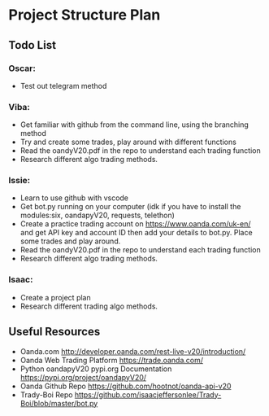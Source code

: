 
#+DATE:18-05-2020
* Project Structure Plan
** Todo List
*** Oscar: 
      - Test out telegram method 
*** Viba: 
      - Get familiar with github from the command line, using the branching method 
      - Try and create some trades, play around with different functions 
      - Read the oandyV20.pdf in the repo to understand each trading function
      - Research different algo trading methods. 
*** Issie: 
      - Learn to use github with vscode 
      - Get bot.py running on your computer (idk if you have to install the modules:six, oandapyV20, requests, telethon) 
      - Create a practice trading account on https://www.oanda.com/uk-en/ and get API key and account ID 
         then add your details to bot.py. Place some trades and play around. 
      - Read the oandyV20.pdf in the repo to understand each trading function
      - Research different algo trading methods.
*** Isaac: 
      - Create a project plan 
      - Research different trading algo methods. 
         
** Useful Resources
 - Oanda.com 
   http://developer.oanda.com/rest-live-v20/introduction/
 - Oanda Web Trading Platform 
   https://trade.oanda.com/
 - Python oandapyV20 pypi.org Documentation  
   https://pypi.org/project/oandapyV20/
 - Oanda Github Repo 
   https://github.com/hootnot/oanda-api-v20
 - Trady-Boi Repo 
   https://github.com/isaacjeffersonlee/Trady-Boi/blob/master/bot.py
